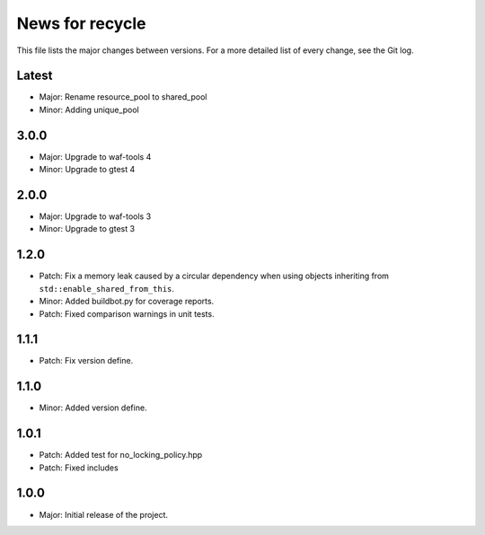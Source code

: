 News for recycle
================

This file lists the major changes between versions. For a more detailed list of
every change, see the Git log.

Latest
------
* Major: Rename resource_pool to shared_pool
* Minor: Adding unique_pool

3.0.0
-----
* Major: Upgrade to waf-tools 4
* Minor: Upgrade to gtest 4

2.0.0
-----
* Major: Upgrade to waf-tools 3
* Minor: Upgrade to gtest 3

1.2.0
-----
* Patch: Fix a memory leak caused by a circular dependency when using objects
  inheriting from ``std::enable_shared_from_this``.
* Minor: Added buildbot.py for coverage reports.
* Patch: Fixed comparison warnings in unit tests.

1.1.1
-----
* Patch: Fix version define.

1.1.0
-----
* Minor: Added version define.

1.0.1
-----
* Patch: Added test for no_locking_policy.hpp
* Patch: Fixed includes

1.0.0
-----
* Major: Initial release of the project.
